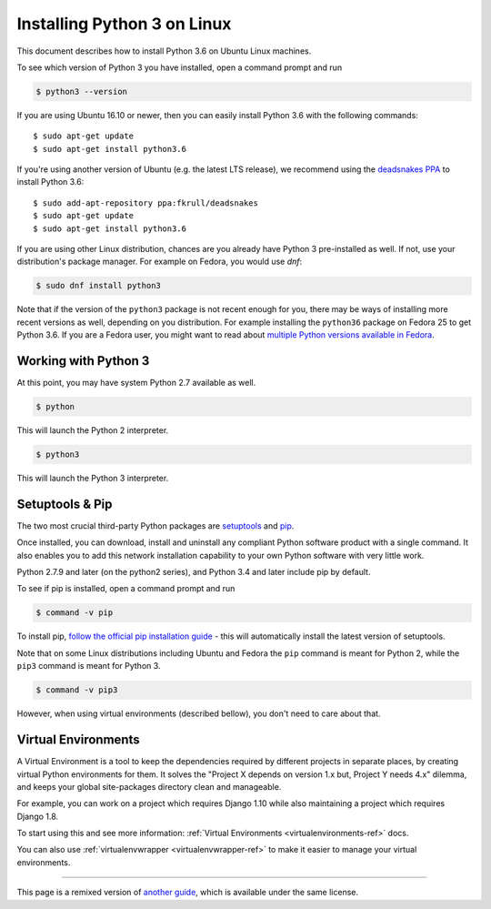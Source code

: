 .. _install3-linux:

Installing Python 3 on Linux
============================

This document describes how to install Python 3.6 on Ubuntu Linux machines.

To see which version of Python 3 you have installed, open a command prompt and run

.. code-block:: console

    $ python3 --version

If you are using Ubuntu 16.10 or newer, then you can easily install Python 3.6 with the following commands::

    $ sudo apt-get update
    $ sudo apt-get install python3.6

If you're using another version of Ubuntu (e.g. the latest LTS release), we recommend using the `deadsnakes PPA <https://launchpad.net/~fkrull/+archive/ubuntu/deadsnakes>`_ to install Python 3.6::

    $ sudo add-apt-repository ppa:fkrull/deadsnakes
    $ sudo apt-get update
    $ sudo apt-get install python3.6

If you are using other Linux distribution, chances are you already have Python 3
pre-installed as well. If not, use your distribution's package manager.
For example on Fedora, you would use `dnf`:

.. code-block:: console

    $ sudo dnf install python3

Note that if the version of the ``python3`` package is not recent enough
for you, there may be ways of installing more recent versions as well,
depending on you distribution. For example installing the ``python36`` package
on Fedora 25 to get Python 3.6. If you are a Fedora user, you might want
to read about `multiple Python versions available in Fedora`_.

.. _multiple Python versions available in Fedora: https://developer.fedoraproject.org/tech/languages/python/multiple-pythons.html


Working with Python 3
---------------------

At this point, you may have system Python 2.7 available as well.

.. code-block:: console

    $ python

This will launch the Python 2 interpreter.

.. code-block:: console

    $ python3

This will launch the Python 3 interpreter.

Setuptools & Pip
----------------

The two most crucial third-party Python packages are `setuptools <https://pypi.python.org/pypi/setuptools>`_ and `pip <https://pip.pypa.io/en/stable/>`_.

Once installed, you can download, install and uninstall any compliant Python software
product with a single command. It also enables you to add this network installation
capability to your own Python software with very little work.

Python 2.7.9 and later (on the python2 series), and Python 3.4 and later include
pip by default.

To see if pip is installed, open a command prompt and run

.. code-block:: console

    $ command -v pip

To install pip, `follow the official pip installation guide <https://pip.pypa.io/en/latest/installing/>`_ - this will automatically install the latest version of setuptools.

Note that on some Linux distributions including Ubuntu and Fedora the ``pip``
command is meant for Python 2, while the ``pip3`` command is meant for Python 3.

.. code-block:: console

    $ command -v pip3

However, when using virtual environments (described bellow), you don't need to
care about that.


Virtual Environments
--------------------

A Virtual Environment is a tool to keep the dependencies required by different projects
in separate places, by creating virtual Python environments for them. It solves the
"Project X depends on version 1.x but, Project Y needs 4.x" dilemma, and keeps
your global site-packages directory clean and manageable.

For example, you can work on a project which requires Django 1.10 while also
maintaining a project which requires Django 1.8.

To start using this and see more information: :ref:`Virtual Environments <virtualenvironments-ref>` docs.

You can also use :ref:`virtualenvwrapper <virtualenvwrapper-ref>` to make it easier to
manage your virtual environments.


--------------------------------

This page is a remixed version of `another guide <http://www.stuartellis.eu/articles/python-development-windows/>`_,
which is available under the same license.

